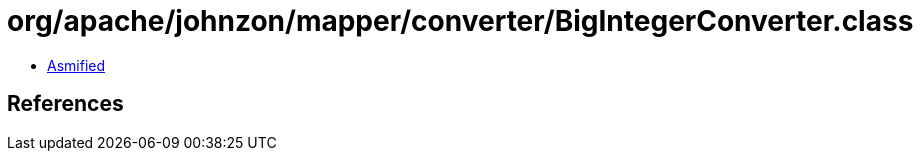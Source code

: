 = org/apache/johnzon/mapper/converter/BigIntegerConverter.class

 - link:BigIntegerConverter-asmified.java[Asmified]

== References

